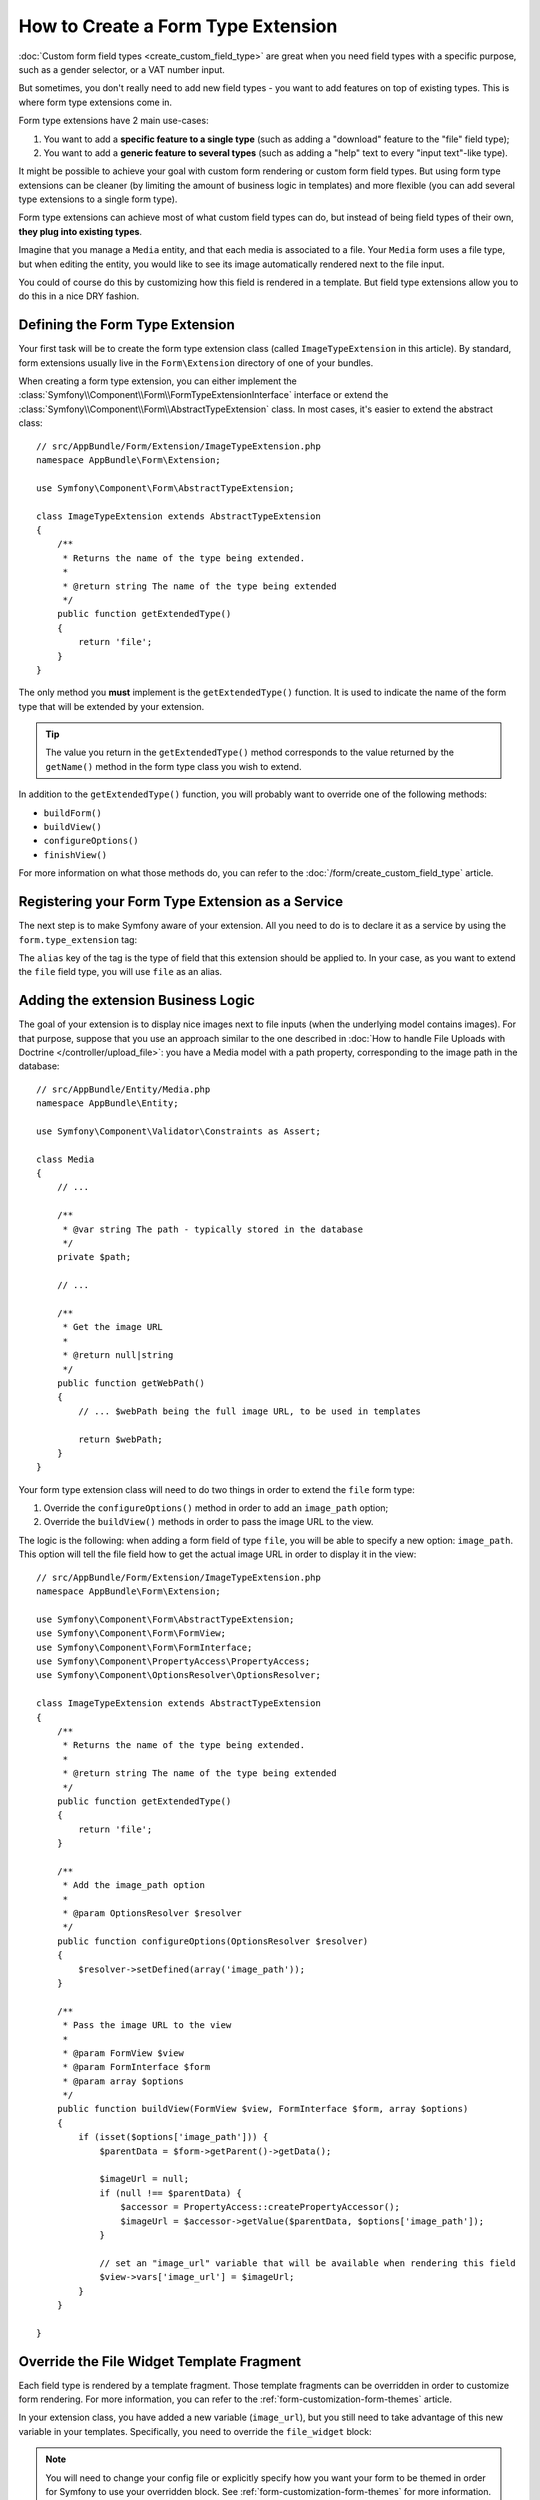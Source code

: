 .. index::
   single: Form; Form type extension

How to Create a Form Type Extension
===================================

:doc:`Custom form field types <create_custom_field_type>` are great when
you need field types with a specific purpose, such as a gender selector,
or a VAT number input.

But sometimes, you don't really need to add new field types - you want
to add features on top of existing types. This is where form type
extensions come in.

Form type extensions have 2 main use-cases:

#. You want to add a **specific feature to a single type** (such
   as adding a "download" feature to the "file" field type);
#. You want to add a **generic feature to several types** (such as
   adding a "help" text to every "input text"-like type).

It might be possible to achieve your goal with custom form rendering or custom
form field types. But using form type extensions can be cleaner (by limiting the
amount of business logic in templates) and more flexible (you can add several
type extensions to a single form type).

Form type extensions can achieve most of what custom field types can do,
but instead of being field types of their own, **they plug into existing types**.

Imagine that you manage a ``Media`` entity, and that each media is associated
to a file. Your ``Media`` form uses a file type, but when editing the entity,
you would like to see its image automatically rendered next to the file
input.

You could of course do this by customizing how this field is rendered in a
template. But field type extensions allow you to do this in a nice DRY fashion.

Defining the Form Type Extension
--------------------------------

Your first task will be to create the form type extension class (called ``ImageTypeExtension``
in this article). By standard, form extensions usually live in the ``Form\Extension``
directory of one of your bundles.

When creating a form type extension, you can either implement the
:class:`Symfony\\Component\\Form\\FormTypeExtensionInterface` interface
or extend the :class:`Symfony\\Component\\Form\\AbstractTypeExtension`
class. In most cases, it's easier to extend the abstract class::

    // src/AppBundle/Form/Extension/ImageTypeExtension.php
    namespace AppBundle\Form\Extension;

    use Symfony\Component\Form\AbstractTypeExtension;

    class ImageTypeExtension extends AbstractTypeExtension
    {
        /**
         * Returns the name of the type being extended.
         *
         * @return string The name of the type being extended
         */
        public function getExtendedType()
        {
            return 'file';
        }
    }

The only method you **must** implement is the ``getExtendedType()`` function.
It is used to indicate the name of the form type that will be extended
by your extension.

.. tip::

    The value you return in the ``getExtendedType()`` method corresponds
    to the value returned by the ``getName()`` method in the form type class
    you wish to extend.

In addition to the ``getExtendedType()`` function, you will probably want
to override one of the following methods:

* ``buildForm()``

* ``buildView()``

* ``configureOptions()``

* ``finishView()``

For more information on what those methods do, you can refer to the
:doc:`/form/create_custom_field_type` article.

Registering your Form Type Extension as a Service
-------------------------------------------------

The next step is to make Symfony aware of your extension. All you
need to do is to declare it as a service by using the ``form.type_extension``
tag:

.. configuration-block::

    .. code-block:: yaml

        services:
            app.image_type_extension:
                class: AppBundle\Form\Extension\ImageTypeExtension
                tags:
                    - { name: form.type_extension, alias: file }

    .. code-block:: xml

        <service id="app.image_type_extension"
            class="AppBundle\Form\Extension\ImageTypeExtension"
        >
            <tag name="form.type_extension" alias="file" />
        </service>

    .. code-block:: php

        use AppBundle\Form\Extension\ImageTypeExtension;

        $container
            ->register('app.image_type_extension', ImageTypeExtension::class)
            ->addTag('form.type_extension', array('alias' => 'file'))
        ;

The ``alias`` key of the tag is the type of field that this extension should
be applied to. In your case, as you want to extend the ``file`` field type,
you will use ``file`` as an alias.

Adding the extension Business Logic
-----------------------------------

The goal of your extension is to display nice images next to file inputs
(when the underlying model contains images). For that purpose, suppose that
you use an approach similar to the one described in
:doc:`How to handle File Uploads with Doctrine </controller/upload_file>`:
you have a Media model with a path property, corresponding to the image path in
the database::

    // src/AppBundle/Entity/Media.php
    namespace AppBundle\Entity;

    use Symfony\Component\Validator\Constraints as Assert;

    class Media
    {
        // ...

        /**
         * @var string The path - typically stored in the database
         */
        private $path;

        // ...

        /**
         * Get the image URL
         *
         * @return null|string
         */
        public function getWebPath()
        {
            // ... $webPath being the full image URL, to be used in templates

            return $webPath;
        }
    }

Your form type extension class will need to do two things in order to extend
the ``file`` form type:

#. Override the ``configureOptions()`` method in order to add an ``image_path``
   option;
#. Override the ``buildView()`` methods in order to pass the image URL to the
   view.

The logic is the following: when adding a form field of type ``file``,
you will be able to specify a new option: ``image_path``. This option will
tell the file field how to get the actual image URL in order to display
it in the view::

    // src/AppBundle/Form/Extension/ImageTypeExtension.php
    namespace AppBundle\Form\Extension;

    use Symfony\Component\Form\AbstractTypeExtension;
    use Symfony\Component\Form\FormView;
    use Symfony\Component\Form\FormInterface;
    use Symfony\Component\PropertyAccess\PropertyAccess;
    use Symfony\Component\OptionsResolver\OptionsResolver;

    class ImageTypeExtension extends AbstractTypeExtension
    {
        /**
         * Returns the name of the type being extended.
         *
         * @return string The name of the type being extended
         */
        public function getExtendedType()
        {
            return 'file';
        }

        /**
         * Add the image_path option
         *
         * @param OptionsResolver $resolver
         */
        public function configureOptions(OptionsResolver $resolver)
        {
            $resolver->setDefined(array('image_path'));
        }

        /**
         * Pass the image URL to the view
         *
         * @param FormView $view
         * @param FormInterface $form
         * @param array $options
         */
        public function buildView(FormView $view, FormInterface $form, array $options)
        {
            if (isset($options['image_path'])) {
                $parentData = $form->getParent()->getData();

                $imageUrl = null;
                if (null !== $parentData) {
                    $accessor = PropertyAccess::createPropertyAccessor();
                    $imageUrl = $accessor->getValue($parentData, $options['image_path']);
                }

                // set an "image_url" variable that will be available when rendering this field
                $view->vars['image_url'] = $imageUrl;
            }
        }

    }

Override the File Widget Template Fragment
------------------------------------------

Each field type is rendered by a template fragment. Those template fragments
can be overridden in order to customize form rendering. For more information,
you can refer to the :ref:`form-customization-form-themes` article.

In your extension class, you have added a new variable (``image_url``), but
you still need to take advantage of this new variable in your templates.
Specifically, you need to override the ``file_widget`` block:

.. configuration-block::

    .. code-block:: html+twig

        {# src/AppBundle/Resources/views/Form/fields.html.twig #}
        {% extends 'form_div_layout.html.twig' %}

        {% block file_widget %}
            {% spaceless %}

            {{ block('form_widget') }}
            {% if image_url is not null %}
                <img src="{{ asset(image_url) }}"/>
            {% endif %}

            {% endspaceless %}
        {% endblock %}

    .. code-block:: html+php

        <!-- src/AppBundle/Resources/views/Form/file_widget.html.php -->
        <?php echo $view['form']->widget($form) ?>
        <?php if (null !== $image_url): ?>
            <img src="<?php echo $view['assets']->getUrl($image_url) ?>"/>
        <?php endif ?>

.. note::

    You will need to change your config file or explicitly specify how
    you want your form to be themed in order for Symfony to use your overridden
    block. See :ref:`form-customization-form-themes` for more
    information.

Using the Form Type Extension
-----------------------------

From now on, when adding a field of type ``file`` in your form, you can
specify an ``image_path`` option that will be used to display an image
next to the file field. For example::

    // src/AppBundle/Form/Type/MediaType.php
    namespace AppBundle\Form\Type;

    use Symfony\Component\Form\AbstractType;
    use Symfony\Component\Form\FormBuilderInterface;

    class MediaType extends AbstractType
    {
        public function buildForm(FormBuilderInterface $builder, array $options)
        {
            $builder
                ->add('name', 'text')
                ->add('file', 'file', array('image_path' => 'webPath'));
        }

        public function getName()
        {
            return 'app_media';
        }
    }

When displaying the form, if the underlying model has already been associated
with an image, you will see it displayed next to the file input.

Generic Form Type Extensions
----------------------------

You can modify several form types at once by specifying their common parent
(:doc:`/reference/forms/types`). For example, several form types natively
available in Symfony inherit from the ``text`` form type (such as ``email``,
``search``, ``url``, etc.). A form type extension applying to ``text``
(i.e. whose ``getExtendedType()`` method returns ``text``) would apply to all of
these form types.

In the same way, since **most** form types natively available in Symfony inherit
from the ``form`` form type, a form type extension applying to ``form`` would
apply to all of these.  A notable exception are the ``button`` form types. Also
keep in mind that a custom form type which extends neither the ``form`` nor
the ``button`` type could always be created.
